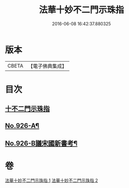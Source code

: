 #+TITLE: 法華十妙不二門示珠指 
#+DATE: 2016-06-08 16:42:37.880325

* 版本
 |     CBETA|【電子佛典集成】|

* 目次
** [[file:KR6d0160_001.txt::001-0308b3][十不二門示珠指]]
** [[file:KR6d0160_002.txt::002-0324b5][No.926-A¶]]
** [[file:KR6d0160_002.txt::002-0324c1][No.926-B議宋國新書考¶]]

* 卷
[[file:KR6d0160_001.txt][法華十妙不二門示珠指 1]]
[[file:KR6d0160_002.txt][法華十妙不二門示珠指 2]]

